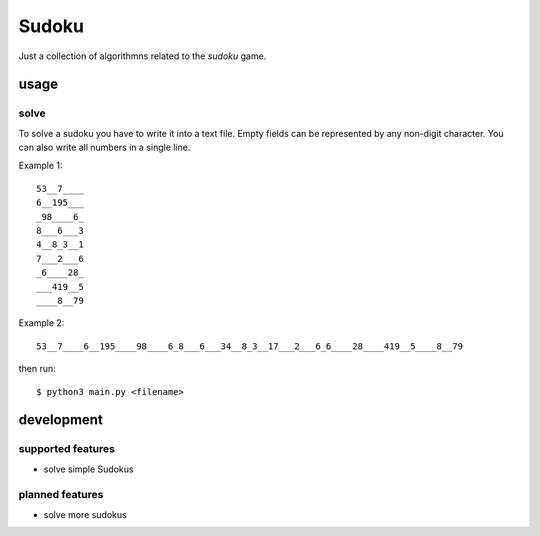 Sudoku
++++++

Just a collection of algorithmns related to the *sudoku* game.

usage
=====

solve
-----

To solve a sudoku you have to write it into a text file. Empty fields can
be represented by any non-digit character. You can also write all numbers in a single
line.

Example 1:

::

    53__7____
    6__195___
    _98____6_
    8___6___3
    4__8_3__1
    7___2___6
    _6____28_
    ___419__5
    ____8__79

Example 2:

::

    53__7____6__195____98____6_8___6___34__8_3__17___2___6_6____28____419__5____8__79

then run:

::

    $ python3 main.py <filename>


development
===========


supported features
------------------

* solve simple Sudokus

planned features
----------------

* solve more sudokus
